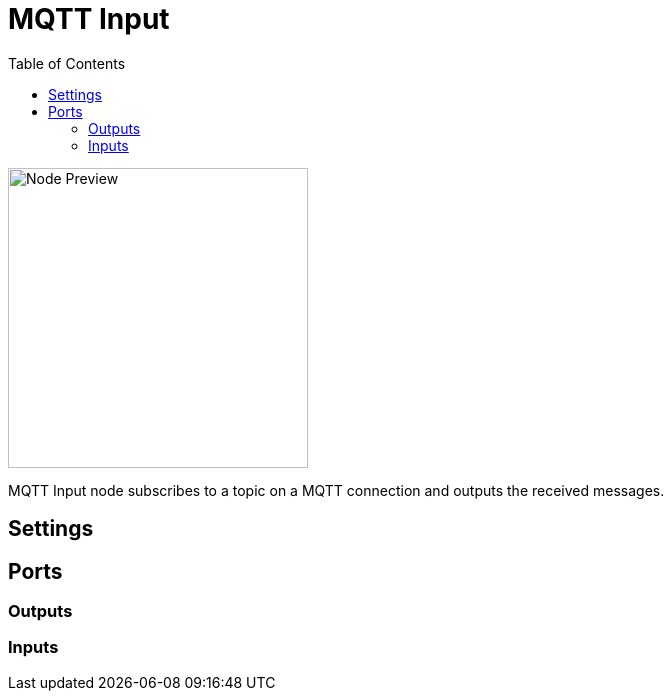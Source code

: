 = MQTT Input
:toc:
:toclevels: 3
ifndef::imagesdir[:imagesdir: ../../../]

image::nodes/connections/mqtt-input/images/node.png[Node Preview,300]

MQTT Input node subscribes to a topic on a MQTT connection and outputs the received messages.

== Settings

== Ports
=== Outputs

=== Inputs
